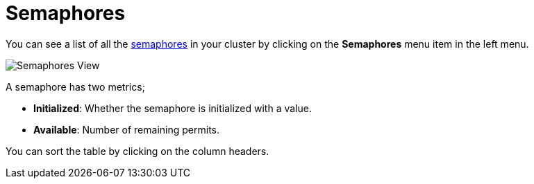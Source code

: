= Semaphores

You can see a list of all the xref:{page-latest-supported-hazelcast}@hazelcast:data-structures:isemaphore.adoc[semaphores] in your cluster
by clicking on the **Semaphores** menu item in the left menu.

image:ROOT:Semaphores.png[Semaphores View]

A semaphore has two metrics; 

- *Initialized*: Whether the semaphore is initialized with a value.
- *Available*: Number of remaining permits.

You can sort the table by clicking on the column headers.